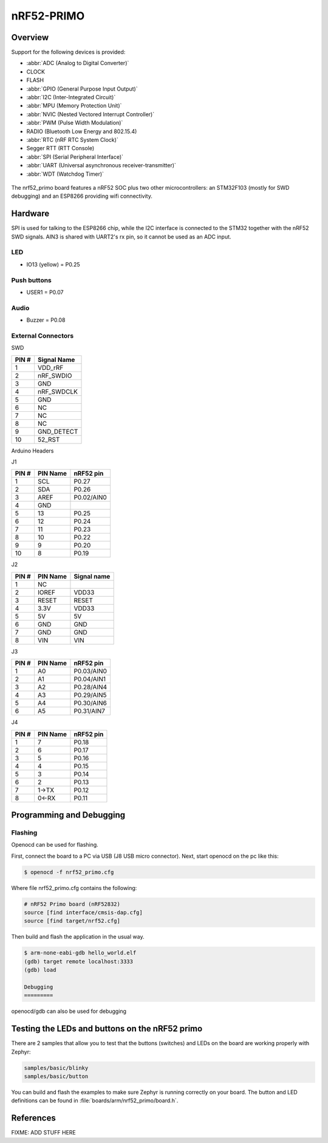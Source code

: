 .. _nrf52_primo:

nRF52-PRIMO
##############

Overview
********

Support for the following devices is provided:

* :abbr:`ADC (Analog to Digital Converter)`
* CLOCK
* FLASH
* :abbr:`GPIO (General Purpose Input Output)`
* :abbr:`I2C (Inter-Integrated Circuit)`
* :abbr:`MPU (Memory Protection Unit)`
* :abbr:`NVIC (Nested Vectored Interrupt Controller)`
* :abbr:`PWM (Pulse Width Modulation)`
* RADIO (Bluetooth Low Energy and 802.15.4)
* :abbr:`RTC (nRF RTC System Clock)`
* Segger RTT (RTT Console)
* :abbr:`SPI (Serial Peripheral Interface)`
* :abbr:`UART (Universal asynchronous receiver-transmitter)`
* :abbr:`WDT (Watchdog Timer)`

.. figure:: img/nrf52_primo.jpg
   :width: 700px
   :align: center
   :alt: nRF52 PRIMO

The nrf52_primo board features a nRF52 SOC plus two other microcontrollers:
an STM32F103 (mostly for SWD debugging) and an ESP8266 providing wifi
connectivity.

Hardware
********

SPI is used for talking to the ESP8266 chip, while the I2C interface is
connected to the STM32 together with the nRF52 SWD signals.
AIN3 is shared with UART2's rx pin, so it cannot be used as an ADC input.


LED
---

* IO13 (yellow) = P0.25

Push buttons
------------

* USER1 = P0.07

Audio
------------

* Buzzer = P0.08

External Connectors
-------------------

SWD

+-------+--------------+
| PIN # | Signal Name  |
+=======+==============+
| 1     | VDD_rRF      |
+-------+--------------+
| 2     | nRF_SWDIO    |
+-------+--------------+
| 3     | GND          |
+-------+--------------+
| 4     | nRF_SWDCLK   |
+-------+--------------+
| 5     | GND          |
+-------+--------------+
| 6     | NC           |
+-------+--------------+
| 7     | NC           |
+-------+--------------+
| 8     | NC           |
+-------+--------------+
| 9     | GND_DETECT   |
+-------+--------------+
| 10    | 52_RST       |
+-------+--------------+

Arduino Headers

J1

+-------+--------------+-------------+
| PIN # | PIN Name     | nRF52 pin   |
+=======+==============+=============+
| 1     | SCL          | P0.27       |
+-------+--------------+-------------+
| 2     | SDA          | P0.26       |
+-------+--------------+-------------+
| 3     | AREF         | P0.02/AIN0  |
+-------+--------------+-------------+
| 4     | GND          |             |
+-------+--------------+-------------+
| 5     | 13           | P0.25       |
+-------+--------------+-------------+
| 6     | 12           | P0.24       |
+-------+--------------+-------------+
| 7     | 11           | P0.23       |
+-------+--------------+-------------+
| 8     | 10           | P0.22       |
+-------+--------------+-------------+
| 9     | 9            | P0.20       |
+-------+--------------+-------------+
| 10    | 8            | P0.19       |
+-------+--------------+-------------+

J2

+-------+--------------+-------------+
| PIN # | PIN Name     | Signal name |
+=======+==============+=============+
| 1     | NC           |             |
+-------+--------------+-------------+
| 2     | IOREF        |    VDD33    |
+-------+--------------+-------------+
| 3     | RESET        |   RESET     |
+-------+--------------+-------------+
| 4     | 3.3V         |    VDD33    |
+-------+--------------+-------------+
| 5     | 5V           |     5V      |
+-------+--------------+-------------+
| 6     | GND          |    GND      |
+-------+--------------+-------------+
| 7     | GND          |    GND      |
+-------+--------------+-------------+
| 8     | VIN          |    VIN      |
+-------+--------------+-------------+

J3

+-------+--------------+-------------+
| PIN # | PIN Name     | nRF52 pin   |
+=======+==============+=============+
| 1     | A0           | P0.03/AIN0  |
+-------+--------------+-------------+
| 2     | A1           | P0.04/AIN1  |
+-------+--------------+-------------+
| 3     | A2           | P0.28/AIN4  |
+-------+--------------+-------------+
| 4     | A3           | P0.29/AIN5  |
+-------+--------------+-------------+
| 5     | A4           | P0.30/AIN6  |
+-------+--------------+-------------+
| 6     | A5           | P0.31/AIN7  |
+-------+--------------+-------------+

J4

+-------+--------------+-------------+
| PIN # | PIN Name     | nRF52 pin   |
+=======+==============+=============+
| 1     | 7            | P0.18       |
+-------+--------------+-------------+
| 2     | 6            | P0.17       |
+-------+--------------+-------------+
| 3     | 5            | P0.16       |
+-------+--------------+-------------+
| 4     | 4            | P0.15       |
+-------+--------------+-------------+
| 5     | 3            | P0.14       |
+-------+--------------+-------------+
| 6     | 2            | P0.13       |
+-------+--------------+-------------+
| 7     | 1->TX        | P0.12       |
+-------+--------------+-------------+
| 8     | 0<-RX        | P0.11       |
+-------+--------------+-------------+


Programming and Debugging
*************************

Flashing
--------

Openocd can be used for flashing.

First, connect the board to a PC via USB (J8 USB micro connector).
Next, start openocd on the pc like this:

.. code-block:: console

   $ openocd -f nrf52_primo.cfg

Where file nrf52_primo.cfg contains the following:

.. code-block:: console

    # nRF52 Primo board (nRF52832)
    source [find interface/cmsis-dap.cfg]
    source [find target/nrf52.cfg]


Then build and flash the application in the usual way.

.. zephyr-app-commands::

   :zephyr-app: samples/hello_world
   :board: nrf52_primo
   :goals: build flash

  start gdb and load the program to flash:

.. code-block:: console

   $ arm-none-eabi-gdb hello_world.elf
   (gdb) target remote localhost:3333
   (gdb) load

   Debugging
   =========

openocd/gdb can also be used for debugging


Testing the LEDs and buttons on the nRF52 primo
***********************************************

There are 2 samples that allow you to test that the buttons (switches) and LEDs on
the board are working properly with Zephyr:

.. code-block:: console

   samples/basic/blinky
   samples/basic/button

You can build and flash the examples to make sure Zephyr is running correctly on
your board. The button and LED definitions can be found in
:file:`boards/arm/nrf52_primo/board.h`.

References
**********

.. target-notes::

FIXME: ADD STUFF HERE
